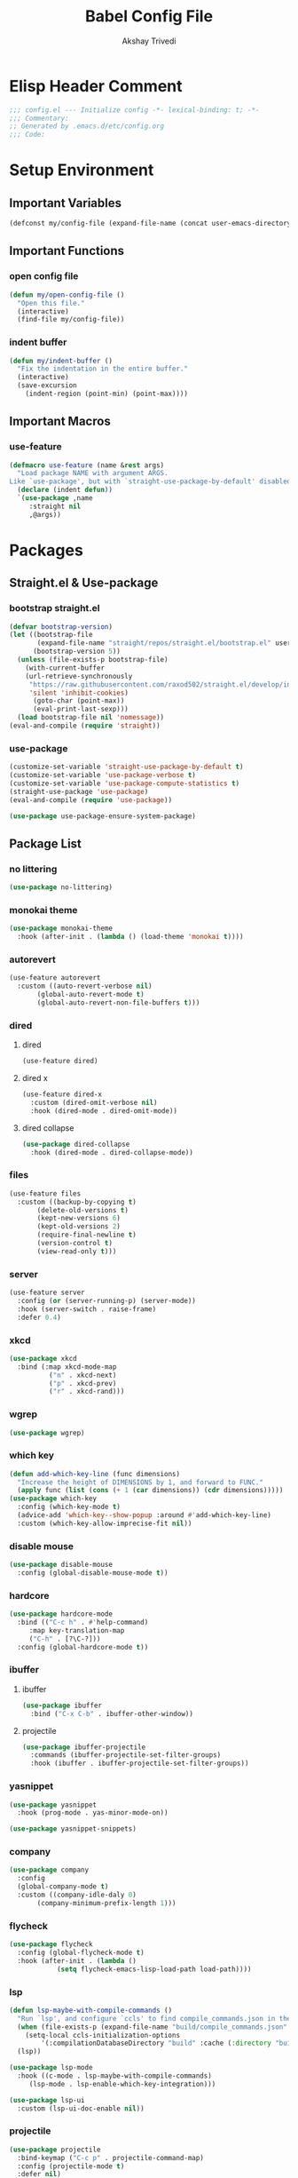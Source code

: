#+TITLE: Babel Config File
#+AUTHOR: Akshay Trivedi
#+DESCRIPTION: My personal emacs config

* Elisp Header Comment
#+BEGIN_SRC emacs-lisp
;;; config.el --- Initialize config -*- lexical-binding: t; -*-
;;; Commentary:
;; Generated by .emacs.d/etc/config.org
;;; Code:
#+END_SRC
* Setup Environment
** Important Variables
#+BEGIN_SRC emacs-lisp
(defconst my/config-file (expand-file-name (concat user-emacs-directory "etc/config.org")))
#+END_SRC
** Important Functions
*** open config file
#+BEGIN_SRC emacs-lisp
(defun my/open-config-file ()
  "Open this file."
  (interactive)
  (find-file my/config-file))
#+END_SRC
*** indent buffer
#+BEGIN_SRC emacs-lisp
(defun my/indent-buffer ()
  "Fix the indentation in the entire buffer."
  (interactive)
  (save-excursion
    (indent-region (point-min) (point-max))))
#+END_SRC
** Important Macros
*** use-feature
#+BEGIN_SRC emacs-lisp
(defmacro use-feature (name &rest args)
  "Load package NAME with argument ARGS.
Like `use-package', but with `straight-use-package-by-default' disabled."
  (declare (indent defun))
  `(use-package ,name
     :straight nil
     ,@args))
#+END_SRC
* Packages
** Straight.el & Use-package
*** bootstrap straight.el
#+BEGIN_SRC emacs-lisp
(defvar bootstrap-version)
(let ((bootstrap-file
       (expand-file-name "straight/repos/straight.el/bootstrap.el" user-emacs-directory))
      (bootstrap-version 5))
  (unless (file-exists-p bootstrap-file)
    (with-current-buffer
	(url-retrieve-synchronously
	 "https://raw.githubusercontent.com/raxod502/straight.el/develop/install.el"
	 'silent 'inhibit-cookies)
      (goto-char (point-max))
      (eval-print-last-sexp)))
  (load bootstrap-file nil 'nomessage))
(eval-and-compile (require 'straight))
#+END_SRC
*** use-package
#+BEGIN_SRC emacs-lisp
(customize-set-variable 'straight-use-package-by-default t)
(customize-set-variable 'use-package-verbose t)
(customize-set-variable 'use-package-compute-statistics t)
(straight-use-package 'use-package)
(eval-and-compile (require 'use-package))
#+END_SRC
#+BEGIN_SRC emacs-lisp
(use-package use-package-ensure-system-package)
#+END_SRC
** Package List
*** no littering
#+BEGIN_SRC emacs-lisp
(use-package no-littering)
#+END_SRC
*** monokai theme
#+BEGIN_SRC emacs-lisp
(use-package monokai-theme
  :hook (after-init . (lambda () (load-theme 'monokai t))))
#+END_SRC
*** autorevert
#+BEGIN_SRC emacs-lisp
(use-feature autorevert
  :custom ((auto-revert-verbose nil)
	   (global-auto-revert-mode t)
	   (global-auto-revert-non-file-buffers t)))
#+END_SRC
*** dired
**** dired
#+BEGIN_SRC emacs-lisp
(use-feature dired)
#+END_SRC
**** dired x
#+BEGIN_SRC emacs-lisp
(use-feature dired-x
  :custom (dired-omit-verbose nil)
  :hook (dired-mode . dired-omit-mode))
#+END_SRC
**** dired collapse
#+BEGIN_SRC emacs-lisp
(use-package dired-collapse
  :hook (dired-mode . dired-collapse-mode))
#+END_SRC
*** files
#+BEGIN_SRC emacs-lisp
(use-feature files
  :custom ((backup-by-copying t)
	   (delete-old-versions t)
	   (kept-new-versions 6)
	   (kept-old-versions 2)
	   (require-final-newline t)
	   (version-control t)
	   (view-read-only t)))
#+END_SRC
*** server
#+BEGIN_SRC emacs-lisp
(use-feature server
  :config (or (server-running-p) (server-mode))
  :hook (server-switch . raise-frame)
  :defer 0.4)
#+END_SRC
*** xkcd
#+BEGIN_SRC emacs-lisp
(use-package xkcd
  :bind (:map xkcd-mode-map
	      ("n" . xkcd-next)
	      ("p" . xkcd-prev)
	      ("r" . xkcd-rand)))
#+END_SRC
*** wgrep
#+BEGIN_SRC emacs-lisp
(use-package wgrep)
#+END_SRC
*** which key
#+BEGIN_SRC emacs-lisp
(defun add-which-key-line (func dimensions)
  "Increase the height of DIMENSIONS by 1, and forward to FUNC."
  (apply func (list (cons (+ 1 (car dimensions)) (cdr dimensions)))))
(use-package which-key
  :config (which-key-mode t)
  (advice-add 'which-key--show-popup :around #'add-which-key-line)
  :custom (which-key-allow-imprecise-fit nil))
#+END_SRC
*** disable mouse
#+BEGIN_SRC emacs-lisp
(use-package disable-mouse
  :config (global-disable-mouse-mode t))
#+END_SRC
*** hardcore
#+BEGIN_SRC emacs-lisp
(use-package hardcore-mode
  :bind (("C-c h" . #'help-command)
	 :map key-translation-map
	 ("C-h" . [?\C-?]))
  :config (global-hardcore-mode t))
#+END_SRC
*** ibuffer
**** ibuffer
#+BEGIN_SRC emacs-lisp
(use-package ibuffer
  :bind ("C-x C-b" . ibuffer-other-window))
#+END_SRC
**** projectile
#+BEGIN_SRC emacs-lisp
(use-package ibuffer-projectile
  :commands (ibuffer-projectile-set-filter-groups)
  :hook (ibuffer . ibuffer-projectile-set-filter-groups))

#+END_SRC
*** yasnippet
#+BEGIN_SRC emacs-lisp
(use-package yasnippet
  :hook (prog-mode . yas-minor-mode-on))
#+END_SRC
#+BEGIN_SRC emacs-lisp
(use-package yasnippet-snippets)
#+END_SRC
*** company
#+BEGIN_SRC emacs-lisp
(use-package company
  :config
  (global-company-mode t)
  :custom ((company-idle-daly 0)
	   (company-minimum-prefix-length 1)))
#+END_SRC
*** flycheck
#+BEGIN_SRC emacs-lisp
(use-package flycheck
  :config (global-flycheck-mode t)
  :hook (after-init . (lambda ()
			(setq flycheck-emacs-lisp-load-path load-path))))
#+END_SRC
*** lsp
#+BEGIN_SRC emacs-lisp
(defun lsp-maybe-with-compile-commands ()
  "Run `lsp', and configure `ccls' to find compile_commands.json in the build directory if it exists."
  (when (file-exists-p (expand-file-name "build/compile_commands.json" (projectile-project-root)))
    (setq-local ccls-initialization-options
		'(:compilationDatabaseDirectory "build" :cache (:directory "build/.ccls-cache"))))
  (lsp))

#+END_SRC
#+BEGIN_SRC emacs-lisp
(use-package lsp-mode
  :hook ((c-mode . lsp-maybe-with-compile-commands)
	 (lsp-mode . lsp-enable-which-key-integration)))
#+END_SRC
#+BEGIN_SRC emacs-lisp
(use-package lsp-ui
  :custom (lsp-ui-doc-enable nil))
#+END_SRC
*** projectile
#+BEGIN_SRC emacs-lisp
(use-package projectile
  :bind-keymap ("C-c p" . projectile-command-map)
  :config (projectile-mode t)
  :defer nil)
#+END_SRC
#+BEGIN_SRC emacs-lisp
(use-package counsel-projectile
  :config (counsel-projectile-mode t))
#+END_SRC
*** ivy
**** ivy
#+BEGIN_SRC emacs-lisp
(use-package ivy
  :custom ((ivy-count-format "%d/%d ")
	   (ivy-extra-directories nil)
	   (ivy-mode t)
	   (ivy-use-virtual-buffers t)))

#+END_SRC
**** counsel
#+BEGIN_SRC emacs-lisp
(use-package counsel
  :config (counsel-mode t)
  :custom (counsel-find-file-ignore-regexp "^\\(\\(.+\\/\\)*\\(\\.#.+\\|#.+#\\)\\|.+\\/build\\/.+\\)$"))
#+END_SRC
**** swiper
#+BEGIN_SRC emacs-lisp
(use-package swiper
  :bind (("C-s" . swiper)
	 ("C-r" . swiper)))
#+END_SRC
*** magit
**** magit
#+BEGIN_SRC emacs-lisp
(use-package magit)
#+END_SRC
**** forge
#+BEGIN_SRC emacs-lisp
(use-package forge)
#+END_SRC
*** org
**** org
#+BEGIN_SRC emacs-lisp
(use-feature org
  :bind (("C-c a" . org-agenda)
	 ("C-c c" . org-capture)
	 ("C-c l" . org-store-link))
  :custom ((org-ellipsis "…")
	   (org-hide-leading-stars t)
	   (org-special-ctrl-a/e t)
	   (org-special-ctrl-k t)
	   (org-special-ctrl-o t)
	   (org-src-fontify-natively t)
	   (org-src-tab-acts-natively t)
	   (org-src-preserve-indentation t)
	   (org-src-strip-leading-and-trailing-blank-lines t)
	   (org-src-window-setup 'current-window)
	   (org-startup-indented t)))
#+END_SRC
**** bullets
#+BEGIN_SRC emacs-lisp
(use-package org-bullets
  :custom (org-bullets-bullet-list '("•"))
  :hook (org-mode . org-bullets-mode))
#+END_SRC
** Language Servers
*** ccls
#+BEGIN_SRC emacs-lisp
(use-package ccls
  ;;  :config (add-to-list 'projectile-globally-ignored-directories ".ccls-cache")
  :custom (ccls-executable (executable-find "/usr/bin/ccls"))
  :ensure-system-package ccls)
#+END_SRC
*** lsp-python-ms
#+BEGIN_SRC emacs-lisp
(use-package lsp-python-ms
  :init (setq lsp-python-ms-auto-install-server t)
  :hook (python-mode . (lambda ()
                         (require 'lsp-python-ms)
                         (lsp))))
#+END_SRC
* Customs
** Customize Defaults 
*** bad gui things
#+BEGIN_SRC emacs-lisp
(customize-set-variable 'menu-bar-mode nil)
(customize-set-variable 'ring-bell-function #'ignore)
(customize-set-variable 'scroll-bar-mode nil)
(customize-set-variable 'tool-bar-mode nil)
#+END_SRC
*** electric modes
#+BEGIN_SRC emacs-lisp
(customize-set-variable 'electric-indent-mode t)
(customize-set-variable 'electric-layout-mode t)
(customize-set-variable 'electric-pair-mode t)
#+END_SRC
*** extra functional customizations
#+BEGIN_SRC emacs-lisp
(customize-set-variable 'auto-compression-mode t)
(customize-set-variable 'confirm-nonexistent-file-or-buffer nil)
(customize-set-variable 'indent-tabs-mode nil)
(customize-set-variable 'message-log-max t)
(customize-set-variable 'shift-select-mode nil)
#+END_SRC
*** extra visual customizations
#+BEGIN_SRC emacs-lisp
(customize-set-variable 'column-number-mode t)
(customize-set-variable 'cursor-type 'bar)
(customize-set-variable 'global-display-line-numbers-mode t)
(customize-set-variable 'global-hl-line-mode t)
(customize-set-variable 'global-prettify-symbols-mode t)
(customize-set-variable 'show-paren-mode t)
(customize-set-variable 'truncate-lines t)
#+END_SRC
*** minibuffer
#+BEGIN_SRC emacs-lisp
(customize-set-variable 'enable-recursive-minibuffers t)
(customize-set-variable 'resize-mini-windows t)
#+END_SRC
*** personal info
#+BEGIN_SRC emacs-lisp
(customize-set-variable 'user-mail-address "aku24.7x3@gmail.com")
(customize-set-variable 'user-full-name "Akshay Trivedi")
#+END_SRC
** Extra Keybinds
#+BEGIN_SRC emacs-lisp
(global-set-key (kbd "C-c i f") #'my/open-config-file)
(global-set-key (kbd "C-c i l") #'use-package-report)
(global-set-key (kbd "C-c e i") #'my/indent-buffer)
(global-set-key (kbd "C-c r d") #'diff-buffer-with-file)
(global-set-key (kbd "C-c r r") #'recover-this-file)
(global-set-key (kbd "C-x K") #'kill-this-buffer)

(global-set-key (kbd "C-z") #'undo)
(global-set-key (kbd "C-/") #'mark-whole-buffer)
#+END_SRC
** Miscs
*** yes or no prompt
#+BEGIN_SRC emacs-lisp
(defalias 'yes-or-no-p #'y-or-n-p)
#+END_SRC
* Elisp Footer Comment
#+BEGIN_SRC emacs-lisp
(provide 'config)
;;; config.el ends here
#+END_SRC
